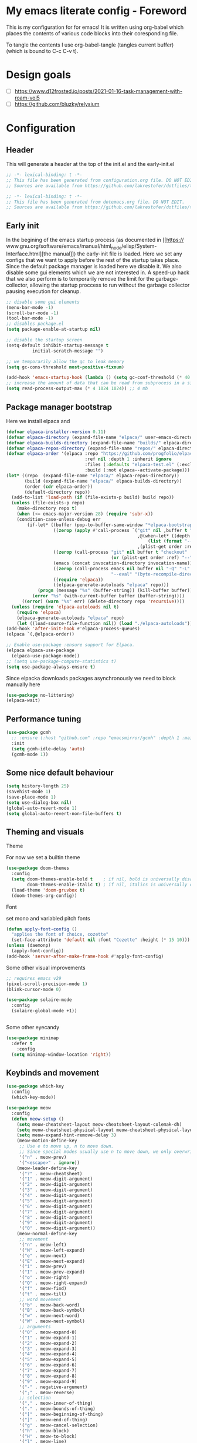 * My emacs literate config - Foreword
This is my configuration for for emacs! It is written using org-babel which
places the contents of various code blocks into their coresponding file.

To tangle the contents I use org-babel-tangle (tangles current buffer) (which is
bound to C-c C-v t).
* Design goals
- [ ] https://www.d12frosted.io/posts/2021-01-16-task-management-with-roam-vol5
- [ ] https://github.com/bluzky/relysium
  
* Configuration
** Header
This will generate a header at the top of the init.el and the early-init.el
#+begin_src emacs-lisp :tangle init.el  
;; -*- lexical-binding: t -*-
;; This file has been generated from configuration.org file. DO NOT EDIT.
;; Sources are available from https://github.com/lakrestofer/dotfiles/tree/main/.config/emacs
#+end_src
#+begin_src emacs-lisp :tangle early-init.el  
;; -*- lexical-binding: t -*-
;; This file has been generated from dotemacs.org file. DO NOT EDIT.
;; Sources are available from https://github.com/lakrestofer/dotfiles/tree/main/.config/emacs
#+end_src
** Early init
In the begining of the emacs startup process (as documented in [[https://
www.gnu.org/software/emacs/manual/html_node/elisp/System-Interface.html][the
manual]]) the early-init file is loaded. Here we set any configs that we want
to apply before the rest of the startup takes place. Since the default package
manager is loaded here we disable it. We also disable some gui elements which
we are not interested in. A speed-up hack that we also perform is to temporarily
remove the limit for the garbage-collector, allowing the startup proccess to run
without the garbage collector pausing execution for cleanup.

#+begin_src emacs-lisp :tangle early-init.el
;; disable some gui elements
(menu-bar-mode -1)
(scroll-bar-mode -1)
(tool-bar-mode -1)
;; disables package.el
(setq package-enable-at-startup nil)

;; disable the startup screen
(setq-default inhibit-startup-message t
  	      initial-scratch-message "")

;; we temporarily allow the gc to leak memory
(setq gc-cons-threshold most-positive-fixnum)

(add-hook 'emacs-startup-hook (lambda () (setq gc-conf-threshold (* 40 1024 1024))))
;; increase the amount of data that can be read from subprocess in a single go
(setq read-process-output-max (* 4 1024 1024)) ;; 4 mb
#+end_src
** Package manager bootstrap
Here we install elpaca and 
#+begin_src emacs-lisp :tangle init.el
(defvar elpaca-installer-version 0.11)
(defvar elpaca-directory (expand-file-name "elpaca/" user-emacs-directory))
(defvar elpaca-builds-directory (expand-file-name "builds/" elpaca-directory))
(defvar elpaca-repos-directory (expand-file-name "repos/" elpaca-directory))
(defvar elpaca-order '(elpaca :repo "https://github.com/progfolio/elpaca.git"
                              :ref nil :depth 1 :inherit ignore
                              :files (:defaults "elpaca-test.el" (:exclude "extensions"))
                              :build (:not elpaca--activate-package)))
(let* ((repo  (expand-file-name "elpaca/" elpaca-repos-directory))
       (build (expand-file-name "elpaca/" elpaca-builds-directory))
       (order (cdr elpaca-order))
       (default-directory repo))
  (add-to-list 'load-path (if (file-exists-p build) build repo))
  (unless (file-exists-p repo)
    (make-directory repo t)
    (when (<= emacs-major-version 28) (require 'subr-x))
    (condition-case-unless-debug err
        (if-let* ((buffer (pop-to-buffer-same-window "*elpaca-bootstrap*"))
                  ((zerop (apply #'call-process `("git" nil ,buffer t "clone"
                                                  ,@(when-let* ((depth (plist-get order :depth)))
                                                      (list (format "--depth=%d" depth) "--no-single-branch"))
                                                  ,(plist-get order :repo) ,repo))))
                  ((zerop (call-process "git" nil buffer t "checkout"
                                        (or (plist-get order :ref) "--"))))
                  (emacs (concat invocation-directory invocation-name))
                  ((zerop (call-process emacs nil buffer nil "-Q" "-L" "." "--batch"
                                        "--eval" "(byte-recompile-directory \".\" 0 'force)")))
                  ((require 'elpaca))
                  ((elpaca-generate-autoloads "elpaca" repo)))
            (progn (message "%s" (buffer-string)) (kill-buffer buffer))
          (error "%s" (with-current-buffer buffer (buffer-string))))
      ((error) (warn "%s" err) (delete-directory repo 'recursive))))
  (unless (require 'elpaca-autoloads nil t)
    (require 'elpaca)
    (elpaca-generate-autoloads "elpaca" repo)
    (let ((load-source-file-function nil)) (load "./elpaca-autoloads"))))
(add-hook 'after-init-hook #'elpaca-process-queues)
(elpaca `(,@elpaca-order))
#+end_src
#+begin_src emacs-lisp :tangle init.el
;; Enable use-package :ensure support for Elpaca.
(elpaca elpaca-use-package
  (elpaca-use-package-mode))
;; (setq use-package-compute-statistics t)
(setq use-package-always-ensure t)
#+end_src
Since elpacka downloads packages asynchronously we need to block manually here
#+begin_src emacs-lisp :tangle init.el
(use-package no-littering)
(elpaca-wait)
#+end_src
** Performance tuning
#+begin_src emacs-lisp :tangle init.el
(use-package gcmh
  ;; :ensure (:host "github.com" :repo "emacsmirror/gcmh" :depth 1 :main "gcmh.el")
  :init
  (setq gcmh-idle-delay 'auto)
  (gcmh-mode 1))  
#+end_src
** Some nice default behaviour
#+begin_src emacs-lisp :tangle init.el
(setq history-length 25)
(savehist-mode 1)
(save-place-mode 1)
(setq use-dialog-box nil)
(global-auto-revert-mode 1)
(setq global-auto-revert-non-file-buffers t)
#+end_src
** Theming and visuals
**** Theme
For now we set a builtin theme
#+begin_src emacs-lisp :tangle init.el
(use-package doom-themes
  :config
  (setq doom-themes-enable-bold t    ; if nil, bold is universally disabled
        doom-themes-enable-italic t) ; if nil, italics is universally disabled
  (load-theme 'doom-gruvbox t)
  (doom-themes-org-config))
#+end_src
**** Font
set mono and variabled pitch fonts
#+begin_src emacs-lisp :tangle init.el
(defun apply-font-config ()
  "applies the font of choice, cozette"
  (set-face-attribute 'default nil :font "Cozette" :height (* 15 10)))
(unless (daemonp)
  (apply-font-config))
(add-hook 'server-after-make-frame-hook #'apply-font-config)
#+end_src
**** Some other visual improvements
#+begin_src emacs-lisp :tangle init.el
;; requires emacs v29
(pixel-scroll-precision-mode 1)
(blink-cursor-mode 0)
#+end_src

#+begin_src emacs-lisp :tangle init.el
(use-package solaire-mode
  :config
  (solaire-global-mode +1))
#+end_src

#+begin_src emacs-lisp :tangle init.el
#+end_src
**** Some other eyecandy

#+begin_src emacs-lisp :tangle init.el
(use-package minimap
  :defer t
    :config
  (setq minimap-window-location 'right))
#+end_src
** Keybinds and movement
#+begin_src emacs-lisp :tangle init.el
(use-package which-key
  :config
  (which-key-mode))
#+end_src

#+begin_src emacs-lisp :tangle init.el
(use-package meow
  :config
  (defun meow-setup ()
    (setq meow-cheatsheet-layout meow-cheatsheet-layout-colemak-dh)
    (setq meow-cheatsheet-physical-layout meow-cheatsheet-physical-layout-iso)
    (setq meow-expand-hint-remove-delay 3)
    (meow-motion-define-key
     ;; Use e to move up, n to move down.
     ;; Since special modes usually use n to move down, we only overwrite e here.
     '("n" . meow-prev)
     '("<escape>" . ignore))
    (meow-leader-define-key
     '("?" . meow-cheatsheet)
     '("1" . meow-digit-argument)
     '("2" . meow-digit-argument)
     '("3" . meow-digit-argument)
     '("4" . meow-digit-argument)
     '("5" . meow-digit-argument)
     '("6" . meow-digit-argument)
     '("7" . meow-digit-argument)
     '("8" . meow-digit-argument)
     '("9" . meow-digit-argument)
     '("0" . meow-digit-argument))
    (meow-normal-define-key
     ;; movement
     '("n" . meow-left)
     '("N" . meow-left-expand)
     '("e" . meow-next)
     '("E" . meow-next-expand)
     '("i" . meow-prev)
     '("I" . meow-prev-expand)
     '("o" . meow-right)
     '("O" . meow-right-expand)
     '("f" . meow-find)
     '("t" . meow-till)
     ;; word movement
     '("b" . meow-back-word)
     '("B" . meow-back-symbol)
     '("w" . meow-next-word)
     '("W" . meow-next-symbol)
     ;; arguments
     '("0" . meow-expand-0)
     '("1" . meow-expand-1)
     '("2" . meow-expand-2)
     '("3" . meow-expand-3)
     '("4" . meow-expand-4)
     '("5" . meow-expand-5)
     '("6" . meow-expand-6)
     '("7" . meow-expand-7)
     '("8" . meow-expand-8)
     '("9" . meow-expand-9)
     '("-" . negative-argument)
     '(";" . meow-reverse)
     ;; selection
     '("," . meow-inner-of-thing)
     '("." . meow-bounds-of-thing)
     '("[" . meow-beginning-of-thing)
     '("]" . meow-end-of-thing)
     '("g" . meow-cancel-selection)
     '("h" . meow-block)
     '("H" . meow-to-block)
     '("l" . meow-line)
     ;; search
     '("/" . meow-visit)
     '("v" . meow-search)
     ;; to insert mode
     '("a" . meow-append)
     '("A" . meow-open-below)
     '("c" . meow-change)
     '("s" . meow-insert)
     '("S" . meow-open-above)
     '("k" . meow-insert)
     '("K" . meow-open-above)
     ;; other
     '("G" . meow-grab)
     '("j" . meow-join)
     '("d" . meow-kill)
     '("x" . meow-delete)
     '("X" . meow-backward-delete)
     '("L" . meow-goto-line)
     '("m" . meow-mark-word)
     '("M" . meow-mark-symbol)
     '("p" . meow-yank)
     '("q" . meow-quit)
     '("r" . meow-replace)
     '("u" . meow-undo)
     '("U" . meow-undo-in-selection)
     '("y" . meow-save)
     '("z" . meow-pop-selection)
     '("'" . repeat)
     '("<escape>" . ignore)))
  (meow-setup)
  (meow-global-mode 1))
#+end_src

The default 'scroll by buffer height' causes me to lose sight of the cursor.
We'll fix it by setting some scroll settings.

#+begin_src emacs-lisp :tangle init.el
(setq scroll-step 1)
(setq scroll-margin 10)
(setq scroll-conservatively 101)
#+end_src

** Information display
*** Dashboard
#+begin_src txt :tangle banner.txt
███████╗███╗   ███╗ █████╗  ██████╗███████╗
██╔════╝████╗ ████║██╔══██╗██╔════╝██╔════╝
█████╗  ██╔████╔██║███████║██║     ███████╗
██╔══╝  ██║╚██╔╝██║██╔══██║██║     ╚════██║
███████╗██║ ╚═╝ ██║██║  ██║╚██████╗███████║
╚══════╝╚═╝     ╚═╝╚═╝  ╚═╝ ╚═════╝╚══════╝
#+end_src

#+begin_src emacs-lisp :tangle init.el
(use-package page-break-lines)
(use-package projectile)
(use-package all-the-icons)
(use-package dashboard
  :config
  (setq dashboard-icon-type 'all-the-icons)  ; use `all-the-icons' package
  (setq dashboard-startup-banner (expand-file-name "banner.txt" user-emacs-directory))
  (setq dashboard-banner-logo-title nil)
  (setq dashboard-center-content t)
  (setq initial-buffer-choice (lambda () (get-buffer-create dashboard-buffer-name)))
  (add-hook 'elpaca-after-init-hook #'dashboard-insert-startupify-lists)
  (add-hook 'elpaca-after-init-hook #'dashboard-initialize)
  (dashboard-setup-startup-hook))
#+end_src
** Interactive menus and completion
#+begin_src emacs-lisp :tangle init.el
(use-package consult
  :bind (;; C-c bindings in `mode-specific-map'
         ("C-c M-x" . consult-mode-command)
         ("C-c h" . consult-history)
         ("C-c k" . consult-kmacro)
         ("C-c m" . consult-man)
         ("C-c i" . consult-info)
         ([remap Info-search] . consult-info)
         ;; C-x bindings in `ctl-x-map'
         ("C-x M-:" . consult-complex-command)     ;; orig. repeat-complex-command
         ("C-x b" . consult-buffer)                ;; orig. switch-to-buffer
         ("C-x 4 b" . consult-buffer-other-window) ;; orig. switch-to-buffer-other-window
         ("C-x 5 b" . consult-buffer-other-frame)  ;; orig. switch-to-buffer-other-frame
         ("C-x t b" . consult-buffer-other-tab)    ;; orig. switch-to-buffer-other-tab
         ("C-x r b" . consult-bookmark)            ;; orig. bookmark-jump
         ("C-x p b" . consult-project-buffer)      ;; orig. project-switch-to-buffer
         ;; Custom M-# bindings for fast register access
         ("M-#" . consult-register-load)
         ("M-'" . consult-register-store)          ;; orig. abbrev-prefix-mark (unrelated)
         ("C-M-#" . consult-register)
         ;; Other custom bindings
         ("M-y" . consult-yank-pop)                ;; orig. yank-pop
         ;; M-g bindings in `goto-map'
         ("M-g e" . consult-compile-error)
         ("M-g f" . consult-flymake)               ;; Alternative: consult-flycheck
         ("M-g g" . consult-goto-line)             ;; orig. goto-line
         ("M-g M-g" . consult-goto-line)           ;; orig. goto-line
         ("M-g o" . consult-outline)               ;; Alternative: consult-org-heading
         ("M-g m" . consult-mark)
         ("M-g k" . consult-global-mark)
         ("M-g i" . consult-imenu)
         ("M-g I" . consult-imenu-multi)
         ;; M-s bindings in `search-map'
         ("M-s d" . consult-find)                  ;; Alternative: consult-fd
         ("M-s c" . consult-locate)
         ("M-s g" . consult-grep)
         ("M-s G" . consult-git-grep)
         ("M-s r" . consult-ripgrep)
         ("M-s l" . consult-line)
         ("M-s L" . consult-line-multi)
         ("M-s k" . consult-keep-lines)
         ("M-s u" . consult-focus-lines)
         ;; Isearch integration
         ("M-s e" . consult-isearch-history)
         :map isearch-mode-map
         ("M-e" . consult-isearch-history)         ;; orig. isearch-edit-string
         ("M-s e" . consult-isearch-history)       ;; orig. isearch-edit-string
         ("M-s l" . consult-line)                  ;; needed by consult-line to detect isearch
         ("M-s L" . consult-line-multi)            ;; needed by consult-line to detect isearch
         ;; Minibuffer history
         :map minibuffer-local-map
         ("M-s" . consult-history)                 ;; orig. next-matching-history-element
         ("M-r" . consult-history))                ;; orig. previous-matching-history-element

  ;; Enable automatic preview at point in the *Completions* buffer. This is
  ;; relevant when you use the default completion UI.
  :hook (completion-list-mode . consult-preview-at-point-mode)

  ;; The :init configuration is always executed (Not lazy)
  :init

  ;; Tweak the register preview for `consult-register-load',
  ;; `consult-register-store' and the built-in commands.  This improves the
  ;; register formatting, adds thin separator lines, register sorting and hides
  ;; the window mode line.
  (advice-add #'register-preview :override #'consult-register-window)
  (setq register-preview-delay 0.5)

  ;; Use Consult to select xref locations with preview
  (setq xref-show-xrefs-function #'consult-xref
        xref-show-definitions-function #'consult-xref)

  ;; Configure other variables and modes in the :config section,
  ;; after lazily loading the package.
  :config

  ;; Optionally configure preview. The default value
  ;; is 'any, such that any key triggers the preview.
  ;; (setq consult-preview-key 'any)
  ;; (setq consult-preview-key "M-.")
  ;; (setq consult-preview-key '("S-<down>" "S-<up>"))
  ;; For some commands and buffer sources it is useful to configure the
  ;; :preview-key on a per-command basis using the `consult-customize' macro.
  (consult-customize
   consult-theme :preview-key '(:debounce 0.2 any)
   consult-ripgrep consult-git-grep consult-grep consult-man
   consult-bookmark consult-recent-file consult-xref
   consult--source-bookmark consult--source-file-register
   consult--source-recent-file consult--source-project-recent-file
   ;; :preview-key "M-."
   :preview-key '(:debounce 0.4 any))

  ;; Optionally configure the narrowing key.
  ;; Both < and C-+ work reasonably well.
  (setq consult-narrow-key "<") ;; "C-+"

  ;; Optionally make narrowing help available in the minibuffer.
  ;; You may want to use `embark-prefix-help-command' or which-key instead.
  ;; (keymap-set consult-narrow-map (concat consult-narrow-key " ?") #'consult-narrow-help)
  )
#+end_src

#+begin_src emacs-lisp :tangle init.el

(use-package orderless
  :custom
  (completion-styles '(orderless basic))
  (completion-category-defaults nil)
  (completion-category-overrides '((file (styles partial-completion)))))
(use-package vertico
  :custom
  ;; (vertico-scroll-margin 0) ;; Different scroll margin
  (vertico-count 20) ;; Show more candidates
  (vertico-resize t) ;; Grow and shrink the Vertico minibuffer
  ;; (vertico-cycle t) ;; Enable cycling for `vertico-next/previous'
  :init
  (vertico-mode))
#+end_src

#+begin_src emacs-lisp :tangle init.el
(use-package corfu
  :init
  (setq tab-always-indent 'complete)
  ;; Enable auto completion and configure quitting
  (setq corfu-auto t
	corfu-quit-no-match 'separator) ;; or t
  (setq ispell-program-name (executable-find "hunspell")
        ispell-dictionary   "en_US")
  (add-hook 'corfu-mode-hook
          (lambda ()
            ;; Settings only for Corfu
            (setq-local completion-styles '(basic)
                        completion-category-overrides nil
                        completion-category-defaults nil)))
  (setq text-mode-ispell-word-completion nil)
  (global-corfu-mode))

(use-package cape
  :bind ("C-c p" . cape-prefix-map) ;; Alternative key: M-<tab>, M-p, M-+
  :init
  (add-hook 'completion-at-point-functions #'cape-dabbrev)
  (add-hook 'completion-at-point-functions #'cape-file)
  (add-hook 'completion-at-point-functions #'cape-elisp-block)
)
#+end_src


#+begin_src emacs-lisp
(use-package marginalia
  :config
  (marginalia-mode))

(use-package embark
  :bind
  (("C-." . embark-act)         ;; pick some comfortable binding
   ("C-;" . embark-dwim)        ;; good alternative: M-.
   ("C-h B" . embark-bindings)) ;; alternative for `describe-bindings'
  :init
  (setq prefix-help-command #'embark-prefix-help-command)
  (add-hook 'eldoc-documentation-functions #'embark-eldoc-first-target)
  (setq eldoc-documentation-strategy #'eldoc-documentation-compose-eagerly)
  :config
  ;; Hide the mode line of the Embark live/completions buffers
  (add-to-list 'display-buffer-alist
               '("\\`\\*Embark Collect \\(Live\\|Completions\\)\\*"
                 nil
                 (window-parameters (mode-line-format . none)))))

;; Consult users will also want the embark-consult package.
(use-package embark-consult
  :hook
  (embark-collect-mode . consult-preview-at-point-mode))
#+end_src

** Org
mode

#+begin_src emacs-lisp :tangle init.el
(use-package org
  :ensure nil ;; use builtin
  :defer t
  :config
  (add-hook 'org-mode-hook (lambda () (setq truncate-lines nil)))
  (setq org-link-frame-setup '((file . find-file)))
  (setq org-src-preserve-indentation t)
  (setq org-M-RET-may-split-line nil))
(use-package org-download
  :after org
  :bind
  (:map org-mode-map
        (("s-Y" . org-download-clipboard)
         ("s-y" . org-download-yank))))
#+end_src

*** Org roam

#+begin_src emacs-lisp :tangle init.el
(use-package org-roam
  :init
  (setq org-return-follows-link t)
  (setq find-file-visit-truename t)
  (setq org-roam-v2-ack t)
  (setq split-width-threshold 0)
  (setq split-height-threshold nil)
  :custom
  (org-roam-directory "~/vault/notes-org")
  :bind (("C-c n l" . org-roam-buffer-toggle)
         ("C-c n f" . org-roam-node-find)
         ("C-c n c" . org-roam-node-capture)
	 ("C-c n d" . org-roam-dailies-goto-today)
         ("C-c n i" . org-roam-node-insert))
  :config
  (setq org-link-descriptive t) ;; hide links, and show them when the cursor is on them
  (setq org-roam-completion-everywhere t)
  (org-roam-setup)
  (org-roam-db-autosync-mode))
(use-package org-roam-ui
  :ensure (:host github :repo "org-roam/org-roam-ui" :branch "main" :files ("*.el" "out"))
  :defer t
  :config
  (setq org-roam-ui-sync-theme t
        org-roam-ui-follow t
        org-roam-ui-update-on-save t
        org-roam-ui-open-on-start t))
#+end_src

*** Org ql

#+begin_src emacs-lisp :tangle init.el
(use-package org-ql
  :hook 'after-init-hook
  :defer t)
#+end_src

** LLM integration
*** gptel

My nixos configuration does not load in the my .zprofile before starting the emacs daemon.
This means that i cannot access my api keys using ~(getenv)~

To solve this we read in the ~/keys.sh file ourselves and set the env.
#+begin_src emacs-lisp :tangle init.el
(let ((env-file "~/keys.sh"))
  (when (file-exists-p env-file)
    (let ((output (with-temp-buffer
                    (call-process "sh" nil t nil "-c"
                                  (concat ". " env-file " && env"))
                    (buffer-string))))
      (dolist (line (split-string output "\n"))
        (when (string-match "\\`\\([^=]+\\)=\\(.*\\)\\'" line)
          (setenv (match-string 1 line) (match-string 2 line)))))))
#+end_src

We then need some way to read in the api keys from gptel, so we define the below two functions.

#+begin_src emacs-lisp :tangle init.el

(defun groq-api-key ()
  "returns the api key for the groq llm service"
  (getenv "GROQ_API_KEY"))
(defun gemini-api-key ()
  "returns the api key for the groq llm service"
  (getenv "GEMINI_API_KEY"))
(defun claude-api-key ()
  "returns the api key for the groq llm service"
  (getenv "CLAUDE_API_KEY"))

#+end_src

We then list out the various models from each provider and their capabilities

#+begin_src emacs-lisp :tangle init.el
;; https://console.groq.com/docs/models

#+end_src

And finaly we install and configure the gptel package.

#+begin_src emacs-lisp :tangle init.el
(use-package gptel
  :config
  ;; configure modele providers
  (gptel-make-gemini "Gemini"
		     :key #'gemini-api-key
		     :stream t)
  (gptel-make-openai "Groq"
		     :host "api.groq.com"
		     :endpoint "/openai/v1/chat/completions"
		     :key #'groq-api-key
		     :models '(llama-3.3-70b-versatile
			       llama3-70b-8192
			       llama-3.1-8b-instant
			       deepseek-r1-distill-llama-70b
			       llama3-8b-8192
			       qwen-qwq-32b
			       ))
  (gptel-make-anthropic "Claude"
			:key #'claude-api-key
			:stream t)
  (setq gptel-model 'llama-3.3-70b-versatile)
  (setq gptel-backend (gptel-get-backend "Groq"))
  (setq gptel-default-mode 'org-mode)
  )

#+end_src

** Development

*** settings
#+begin_src emacs-lisp :tangle init.el
(add-hook 'prog-mode-hook 'display-line-numbers-mode)
#+end_src

*** Tools
**** Magit
#+begin_src emacs-lisp :tangle init.el
(use-package transient
  :defer t)
(use-package magit
  :defer t)
#+end_src
**** Dired

#+begin_src emacs-lisp :tangle init.el
(use-package dired
  :ensure nil
  :commands (dired dired-jump)
  :config
  (setq  dired-kill-when-opening-new-dired-buffer t)
  (setq dired-dwim-target t))
#+end_src
**** direnv
#+begin_src emacs-lisp :tangle init.el
(use-package direnv
  :config
  (direnv-mode))
#+end_src
*** LSP
#+begin_src emacs-lisp :tangle init.el
(use-package flymake
  :defer t)
(use-package eglot
  :commands eglot
  :init
  (setq eglot-server-programs '(rust-mode . ("rust-analyzer"))))
#+end_src
*** Languages
**** Markdown
#+begin_src emacs-lisp :tangle init.el
(use-package markdown-mode
  :mode "\\.md\\'")
#+end_src
**** Nix
#+begin_src emacs-lisp :tangle init.el
(use-package nix-mode
  :mode "\\.nix\\'")
#+end_src
**** Rust
#+begin_src emacs-lisp :tangle init.el
(use-package rust-mode
  :mode "\\.rs\\'"
  :hook (rust-mode . eglot-ensure) ; or lsp-deferred if using lsp-mode
  :init
  (add-hook 'rust-mode-hook (lambda () (setq indent-tabs-mode nil)))
  :config
  (setq rust-mode-treesitter-derive t))

(use-package cargo
  :hook (rust-mode . cargo-minor-mode))

(use-package toml-mode
  :mode "\\.toml\\'")
#+end_src
*** Tree sitter
#+begin_src emacs-lisp :tangle init.el
;; define source definitions for various treesitter grammars
(setq treesit-language-source-alist
      '((css . ("https://github.com/tree-sitter/tree-sitter-css" "v0.20.0"))
        (go . ("https://github.com/tree-sitter/tree-sitter-go" "v0.20.0"))
        (html . ("https://github.com/tree-sitter/tree-sitter-html" "v0.20.1"))
        (javascript . ("https://github.com/tree-sitter/tree-sitter-javascript" "v0.20.1" "src"))
        (json . ("https://github.com/tree-sitter/tree-sitter-json" "v0.20.2"))
        (markdown . ("https://github.com/ikatyang/tree-sitter-markdown" "v0.7.1"))
        (python . ("https://github.com/tree-sitter/tree-sitter-python" "v0.20.4"))
        (rust . ("https://github.com/tree-sitter/tree-sitter-rust" "v0.21.2"))
        (toml . ("https://github.com/tree-sitter/tree-sitter-toml" "v0.5.1"))
        (tsx . ("https://github.com/tree-sitter/tree-sitter-typescript" "v0.20.3" "tsx/src"))
        (typescript . ("https://github.com/tree-sitter/tree-sitter-typescript" "v0.20.3" "typescript/src"))
        (yaml . ("https://github.com/ikatyang/tree-sitter-yaml" "v0.5.0"))))
;; install grammar if not installed
(dolist (grammar treesit-language-source-alist)
  (unless (treesit-language-available-p (car grammar))
    (treesit-install-language-grammar (car grammar))))
;; associate each tree sitter mode with its original mode
(setq major-mode-remap-alist
      '((python-mode . python-ts-mode)
        (css-mode . css-ts-mode)
	;; (rust-mode . rust-ts-mode)
        (typescript-mode . typescript-ts-mode)
        (js2-mode . js-ts-mode)
        (bash-mode . bash-ts-mode)
        (conf-toml-mode . toml-ts-mode)
        (go-mode . go-ts-mode)
        (css-mode . css-ts-mode)
        (json-mode . json-ts-mode)
        (js-json-mode . json-ts-mode)))
#+end_src

**** Tree sitter based additions

#+begin_src emacs-lisp :tangle init.el
(use-package meow-tree-sitter
  :config
  (meow-tree-sitter-register-defaults))
#+end_src

** Writing
#+begin_src emacs-lisp :tangle init.el
(use-package olivetti
  :defer t)
#+end_src

** small library of functions


#+begin_src emacs-lisp :emacs-lisp :tangle init.el
(defvar lakrestofer/org-inbox-file "~/vault/notes-org/20250429162227-inbox.org")
(defun lakrestofer/add-to-org-roam-inbox ()
  "prompts the user for some though they had and add it to the bottom
   of my org roam inbox file"
  (interactive)
  (progn
    (org-with-file-buffer
	lakrestofer/org-inbox-file
      (let ((thought (read-from-minibuffer "thought: ")))
	(goto-char (point-max))
	(org-insert-todo-heading-respect-content)
	(insert thought)))
    (message "adding thought to inbox")))
(global-set-key (kbd "C-c n t") 'lakrestofer/add-to-org-roam-inbox)
#+end_src

* Fun
#+begin_src emacs-lisp


#+end_src
* Appendix
# This footer will promt the user to tangle on save
# Local Variables:
# eval: (add-hook 'after-save-hook (lambda ()(if (y-or-n-p "Tangle?")(org-babel-tangle))) nil t)
# End:



